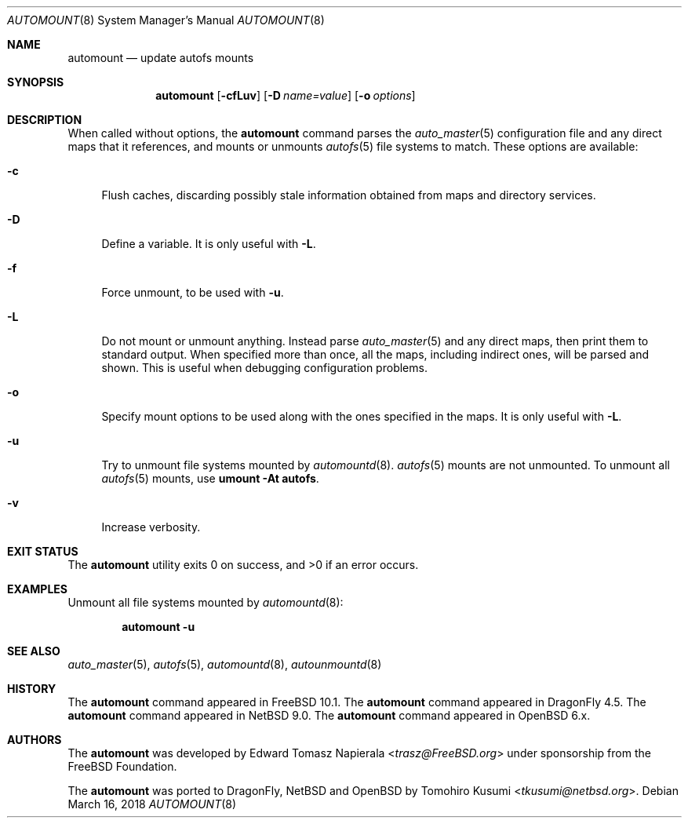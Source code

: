 .\" Copyright (c) 2018 Tomohiro Kusumi <tkusumi@netbsd.org>
.\" Copyright (c) 2017 The NetBSD Foundation, Inc.
.\" Copyright (c) 2016 The DragonFly Project
.\" Copyright (c) 2014 The FreeBSD Foundation
.\" All rights reserved.
.\"
.\" This code is derived from software contributed to The NetBSD Foundation
.\" by Tomohiro Kusumi.
.\"
.\" This software was developed by Edward Tomasz Napierala under sponsorship
.\" from the FreeBSD Foundation.
.\"
.\" Redistribution and use in source and binary forms, with or without
.\" modification, are permitted provided that the following conditions
.\" are met:
.\" 1. Redistributions of source code must retain the above copyright
.\"    notice, this list of conditions and the following disclaimer.
.\" 2. Redistributions in binary form must reproduce the above copyright
.\"    notice, this list of conditions and the following disclaimer in the
.\"    documentation and/or other materials provided with the distribution.
.\"
.\" THIS SOFTWARE IS PROVIDED BY THE AUTHORS AND CONTRIBUTORS ``AS IS'' AND
.\" ANY EXPRESS OR IMPLIED WARRANTIES, INCLUDING, BUT NOT LIMITED TO, THE
.\" IMPLIED WARRANTIES OF MERCHANTABILITY AND FITNESS FOR A PARTICULAR PURPOSE
.\" ARE DISCLAIMED.  IN NO EVENT SHALL THE AUTHORS OR CONTRIBUTORS BE LIABLE
.\" FOR ANY DIRECT, INDIRECT, INCIDENTAL, SPECIAL, EXEMPLARY, OR CONSEQUENTIAL
.\" DAMAGES (INCLUDING, BUT NOT LIMITED TO, PROCUREMENT OF SUBSTITUTE GOODS
.\" OR SERVICES; LOSS OF USE, DATA, OR PROFITS; OR BUSINESS INTERRUPTION)
.\" HOWEVER CAUSED AND ON ANY THEORY OF LIABILITY, WHETHER IN CONTRACT, STRICT
.\" LIABILITY, OR TORT (INCLUDING NEGLIGENCE OR OTHERWISE) ARISING IN ANY WAY
.\" OUT OF THE USE OF THIS SOFTWARE, EVEN IF ADVISED OF THE POSSIBILITY OF
.\" SUCH DAMAGE.
.\"
.\" $FreeBSD$
.\"
.Dd March 16, 2018
.Dt AUTOMOUNT 8
.Os
.Sh NAME
.Nm automount
.Nd update autofs mounts
.Sh SYNOPSIS
.Nm
.Op Fl cfLuv
.Op Fl D Ar name=value
.Op Fl o Ar options
.Sh DESCRIPTION
When called without options, the
.Nm
command parses the
.Xr auto_master 5
configuration file and any direct maps that it references, and mounts
or unmounts
.Xr autofs 5
file systems to match.
These options are available:
.Bl -tag -width ".Fl v"
.It Fl c
Flush caches, discarding possibly stale information obtained from maps
and directory services.
.It Fl D
Define a variable.
It is only useful with
.Fl L .
.It Fl f
Force unmount, to be used with
.Fl u .
.It Fl L
Do not mount or unmount anything.
Instead parse
.Xr auto_master 5
and any direct maps, then print them to standard output.
When specified more than once, all the maps, including indirect ones,
will be parsed and shown.
This is useful when debugging configuration problems.
.It Fl o
Specify mount options to be used along with the ones specified in the maps.
It is only useful with
.Fl L .
.It Fl u
Try to unmount file systems mounted by
.Xr automountd 8 .
.Xr autofs 5
mounts are not unmounted.
To unmount all
.Xr autofs 5
mounts, use
.Cm "umount -At autofs".
.It Fl v
Increase verbosity.
.El
.Sh EXIT STATUS
.Ex -std
.Sh EXAMPLES
Unmount all file systems mounted by
.Xr automountd 8 :
.Pp
.Dl Nm Fl u
.Sh SEE ALSO
.Xr auto_master 5 ,
.Xr autofs 5 ,
.Xr automountd 8 ,
.Xr autounmountd 8
.Sh HISTORY
The
.Nm
command appeared in
.Fx 10.1 .
The
.Nm
command appeared in
.Dx 4.5 .
The
.Nm
command appeared in
.Nx 9.0 .
The
.Nm
command appeared in
.Ox 6.x .
.Sh AUTHORS
.An -nosplit
The
.Nm
was developed by
.An Edward Tomasz Napierala Aq Mt trasz@FreeBSD.org
under sponsorship from the
.Fx
Foundation.
.Pp
The
.Nm
was ported to
.Dx ,
.Nx
and
.Ox
by
.An Tomohiro Kusumi Aq Mt tkusumi@netbsd.org .
